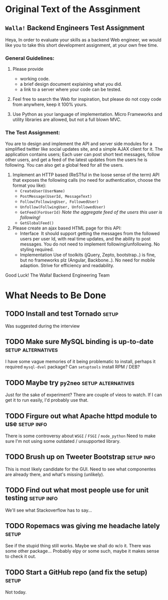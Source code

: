 * Original Text of the Assginment
** =Walla!= Backend Engineers Test Assignment
   
   Heya,
   In order to evaluate your skills as a backend Web engineer, we
   would like you to take this short development assignment, at your
   own free time.
   
*** General Guidelines:
    1. Please provide
       - working code.
       - a brief design document explaining what you did.
       - a link to a server where your code can be tested.
        
    2. Feel free to search the Web for inspiration, but please do not
       copy code from anywhere, keep it 100% yours.
      
    3. Use Python as your language of implementation. Micro​ Frameworks
       and utility libraries are allowed, but not a full blown MVC.

*** The Test Assignment:
    You are to design and implement the API and server side modules
    for a simplified twitter like social updates site, and a simple
    AJAX client for it. The application contains users; Each user can
    post short text messages, follow other users, and get a feed of
    the latest updates from the users he is following. You can also
    get a global feed for all the users.
    
    1. Implement an HTTP based (ReSTful in the loose sense of the
       term) API that exposes the following calls (no need for
       authentication, choose the format you like):
       - =CreateUser(UserName)=
       - =PostMessage(UserId, MessageText)=
       - =Follow(FollowingUser, FollowedUser)=
       - =Unfollow(FollwingUser, UnfollowedUser)=
       - =GetFeed(ForUserId)= /Note the aggregate feed of the users/
         /this user is following!/
       - =GetGlobalFeed()=
    2. Please create an ajax based HTML page for this API:
       - Interface ​
         It should support getting the messages from the followed
         users per user Id, with real time updates, and the ability to
         post messages. You do not need to implement
         following/unfollowing. No styling required.
       - Implementation
         Use of toolkits (jQuery, Zepto, bootstrap..) is fine, but no
         frameworks plz (Angular, Backbone..). No need for mobile
         adaption. Strive for efficiency and readability.
         
    Good Luck!
    The Walla! Backend Engineering Team

* What Needs to Be Done

** TODO Install and test Tornado                                      :setup:
   DEADLINE: <2013-10-01 Tue>
   Was suggested during the interview

** TODO Make sure MySQL binding is up-to-date            :setup:alternatives:
   DEADLINE: <2013-10-01 Tue>
   I have some vague memories of it being problematic to install,
   perhaps it required =mysql-dvel= package? Can =setuptools=
   install RPM / DEB?

** TODO Maybe try =py2neo=                               :setup:alternatives:
   DEADLINE: <2013-10-02 Wed>
   Just for the sake of experiment? There are couple of vieos to
   watch. If I can get it to run easily, I'd probably use that.

** TODO Firgure out what Apache httpd module to use              :setup:info:
   DEADLINE: <2013-10-01 Tue>
   There is some controversy about =WSGI= / =FSGI= / =mode_python=
   Need to make sure I'm not using some outdated / unsupported
   library.

** TODO Brush up on Tweeter Bootstrap                            :setup:info:
   DEADLINE: <2013-10-01 Tue>
   This is most likely candidate for the GUI. Need to see what
   componentes are already there, and what's missing (unlikely).

** TODO Find out what most people use for unit testing           :setup:info:
   DEADLINE: <2013-10-02 Wed>
   We'll see what Stackoverflow has to say...
   
** TODO Ropemacs was giving me headache lately                        :setup:
   DEADLINE: <2013-10-02 Wed>
   See if the stupid thing still works. Maybe we shall do w/o it.
   There was some other package... Probably elpy or some such,
   maybe it makes sense to check it out.

** TODO Start a GitHub repo (and fix the setup)                       :setup:
   DEADLINE: <2013-10-02 Wed>
   Not today.

